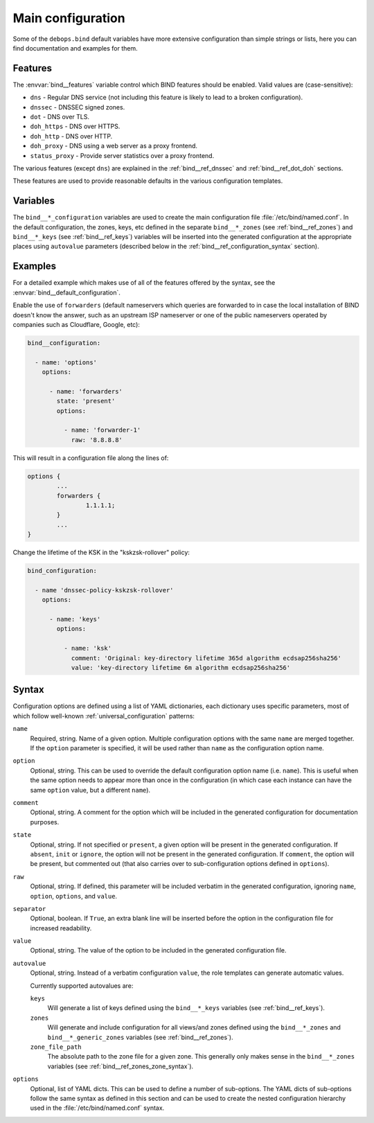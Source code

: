 .. Copyright (C) 2022 David Härdeman <david@hardeman.nu>
.. Copyright (C) 2022 DebOps <https://debops.org/>
.. SPDX-License-Identifier: GPL-3.0-only

.. _bind__ref_configuration:

Main configuration
==================

Some of the ``debops.bind`` default variables have more extensive configuration
than simple strings or lists, here you can find documentation and examples for
them.

.. only:: html

   .. contents::
      :local:
      :depth: 1

.. _bind__ref_configuration_features:

Features
--------

The :envvar:`bind__features` variable control which BIND features should be
enabled. Valid values are (case-sensitive):

* ``dns`` - Regular DNS service (not including this feature is likely to lead
  to a broken configuration).
* ``dnssec`` - DNSSEC signed zones.
* ``dot`` - DNS over TLS.
* ``doh_https`` - DNS over HTTPS.
* ``doh_http`` - DNS over HTTP.
* ``doh_proxy`` - DNS using a web server as a proxy frontend.
* ``status_proxy`` - Provide server statistics over a proxy frontend.

The various features (except ``dns``) are explained in the
:ref:`bind__ref_dnssec` and :ref:`bind__ref_dot_doh` sections.

These features are used to provide reasonable defaults in the various
configuration templates.


.. _bind__ref_configuration_variables:

Variables
---------

The ``bind__*_configuration`` variables are used to create the main
configuration file :file:`/etc/bind/named.conf`. In the default configuration,
the zones, keys, etc defined in the separate ``bind__*_zones`` (see
:ref:`bind__ref_zones`) and ``bind__*_keys`` (see :ref:`bind__ref_keys`)
variables will be inserted into the generated configuration at the appropriate
places using ``autovalue`` parameters (described below in the
:ref:`bind__ref_configuration_syntax` section).


.. _bind__ref_configuration_examples:

Examples
--------

For a detailed example which makes use of all of the features offered by
the syntax, see the :envvar:`bind__default_configuration`.

Enable the use of ``forwarders`` (default nameservers which queries are
forwarded to in case the local installation of BIND doesn't know the answer,
such as an upstream ISP nameserver or one of the public nameservers operated
by companies such as Cloudflare, Google, etc):

.. code-block:: yaml

   bind__configuration:

     - name: 'options'
       options:

         - name: 'forwarders'
           state: 'present'
           options:

             - name: 'forwarder-1'
               raw: '8.8.8.8'

.. code-block:: yaml

This will result in a configuration file along the lines of:

.. code-block:: none

   options {
           ...
           forwarders {
                   1.1.1.1;
           }
           ...
   }

Change the lifetime of the KSK in the "kskzsk-rollover" policy:

.. code-block:: yaml

   bind_configuration:

     - name 'dnssec-policy-kskzsk-rollover'
       options:

         - name: 'keys'
           options:

             - name: 'ksk'
               comment: 'Original: key-directory lifetime 365d algorithm ecdsap256sha256'
               value: 'key-directory lifetime 6m algorithm ecdsap256sha256'


.. _bind__ref_configuration_syntax:

Syntax
------

Configuration options are defined using a list of YAML dictionaries, each
dictionary uses specific parameters, most of which follow well-known
:ref:`universal_configuration` patterns:

``name``
  Required, string. Name of a given option. Multiple configuration options
  with the same ``name`` are merged together. If the ``option`` parameter
  is specified, it will be used rather than ``name`` as the configuration
  option name.

``option``
  Optional, string. This can be used to override the default configuration
  option name (i.e. ``name``). This is useful when the same option needs to
  appear more than once in the configuration (in which case each instance can
  have the same ``option`` value, but a different ``name``).

``comment``
  Optional, string. A comment for the option which will be included in the
  generated configuration for documentation purposes.

``state``
  Optional, string. If not specified or ``present``, a given option will be
  present in the generated configuration. If ``absent``, ``init`` or
  ``ignore``, the option will not be present in the generated configuration.
  If ``comment``, the option will be present, but commented out (that also
  carries over to sub-configuration options defined in ``options``).

``raw``
  Optional, string. If defined, this parameter will be included verbatim in
  the generated configuration, ignoring ``name``, ``option``, ``options``,
  and ``value``.

``separator``
  Optional, boolean. If ``True``, an extra blank line will be inserted before
  the option in the configuration file for increased readability.

``value``
  Optional, string. The value of the option to be included in the generated
  configuration file.

``autovalue``
  Optional, string. Instead of a verbatim configuration ``value``, the
  role templates can generate automatic values.

  Currently supported autovalues are:

  ``keys``
    Will generate a list of keys defined using the ``bind__*_keys`` variables
    (see :ref:`bind__ref_keys`).

  ``zones``
    Will generate and include configuration for all views/and zones defined
    using the ``bind__*_zones`` and ``bind__*_generic_zones`` variables
    (see :ref:`bind__ref_zones`).

  ``zone_file_path``
    The absolute path to the zone file for a given zone. This generally only
    makes sense in the ``bind__*_zones`` variables (see
    :ref:`bind__ref_zones_zone_syntax`).

``options``
  Optional, list of YAML dicts. This can be used to define a number of
  sub-options. The YAML dicts of sub-options follow the same syntax as
  defined in this section and can be used to create the nested configuration
  hierarchy used in the :file:`/etc/bind/named.conf` syntax.

